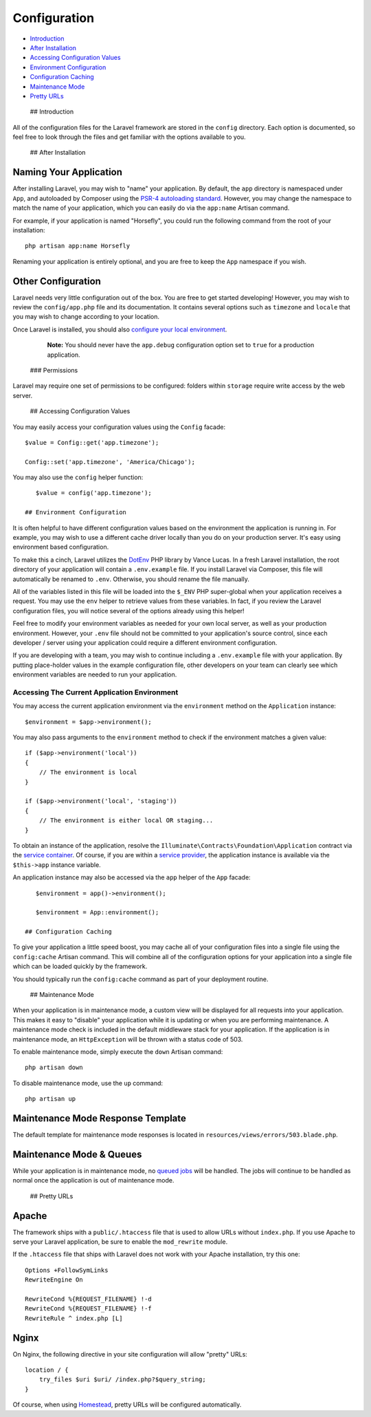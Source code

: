 Configuration
=============

-  `Introduction <#introduction>`__
-  `After Installation <#after-installation>`__
-  `Accessing Configuration Values <#accessing-configuration-values>`__
-  `Environment Configuration <#environment-configuration>`__
-  `Configuration Caching <#configuration-caching>`__
-  `Maintenance Mode <#maintenance-mode>`__
-  `Pretty URLs <#pretty-urls>`__

 ## Introduction

All of the configuration files for the Laravel framework are stored in
the ``config`` directory. Each option is documented, so feel free to
look through the files and get familiar with the options available to
you.

 ## After Installation

Naming Your Application
~~~~~~~~~~~~~~~~~~~~~~~

After installing Laravel, you may wish to "name" your application. By
default, the ``app`` directory is namespaced under ``App``, and
autoloaded by Composer using the `PSR-4 autoloading
standard <http://www.php-fig.org/psr/psr-4/>`__. However, you may change
the namespace to match the name of your application, which you can
easily do via the ``app:name`` Artisan command.

For example, if your application is named "Horsefly", you could run the
following command from the root of your installation:

::

    php artisan app:name Horsefly

Renaming your application is entirely optional, and you are free to keep
the ``App`` namespace if you wish.

Other Configuration
~~~~~~~~~~~~~~~~~~~

Laravel needs very little configuration out of the box. You are free to
get started developing! However, you may wish to review the
``config/app.php`` file and its documentation. It contains several
options such as ``timezone`` and ``locale`` that you may wish to change
according to your location.

Once Laravel is installed, you should also `configure your local
environment </docs/5.0/configuration#environment-configuration>`__.

    **Note:** You should never have the ``app.debug`` configuration
    option set to ``true`` for a production application.

 ### Permissions

Laravel may require one set of permissions to be configured: folders
within ``storage`` require write access by the web server.

 ## Accessing Configuration Values

You may easily access your configuration values using the ``Config``
facade:

::

    $value = Config::get('app.timezone');

    Config::set('app.timezone', 'America/Chicago');

You may also use the ``config`` helper function:

::

    $value = config('app.timezone');

 ## Environment Configuration

It is often helpful to have different configuration values based on the
environment the application is running in. For example, you may wish to
use a different cache driver locally than you do on your production
server. It's easy using environment based configuration.

To make this a cinch, Laravel utilizes the
`DotEnv <https://github.com/vlucas/phpdotenv>`__ PHP library by Vance
Lucas. In a fresh Laravel installation, the root directory of your
application will contain a ``.env.example`` file. If you install Laravel
via Composer, this file will automatically be renamed to ``.env``.
Otherwise, you should rename the file manually.

All of the variables listed in this file will be loaded into the
``$_ENV`` PHP super-global when your application receives a request. You
may use the ``env`` helper to retrieve values from these variables. In
fact, if you review the Laravel configuration files, you will notice
several of the options already using this helper!

Feel free to modify your environment variables as needed for your own
local server, as well as your production environment. However, your
``.env`` file should not be committed to your application's source
control, since each developer / server using your application could
require a different environment configuration.

If you are developing with a team, you may wish to continue including a
``.env.example`` file with your application. By putting place-holder
values in the example configuration file, other developers on your team
can clearly see which environment variables are needed to run your
application.

Accessing The Current Application Environment
^^^^^^^^^^^^^^^^^^^^^^^^^^^^^^^^^^^^^^^^^^^^^

You may access the current application environment via the
``environment`` method on the ``Application`` instance:

::

    $environment = $app->environment();

You may also pass arguments to the ``environment`` method to check if
the environment matches a given value:

::

    if ($app->environment('local'))
    {
        // The environment is local
    }

    if ($app->environment('local', 'staging'))
    {
        // The environment is either local OR staging...
    }

To obtain an instance of the application, resolve the
``Illuminate\Contracts\Foundation\Application`` contract via the
`service container </docs/5.0/container>`__. Of course, if you are
within a `service provider </docs/5.0/providers>`__, the application
instance is available via the ``$this->app`` instance variable.

An application instance may also be accessed via the ``app`` helper of
the ``App`` facade:

::

    $environment = app()->environment();

    $environment = App::environment();

 ## Configuration Caching

To give your application a little speed boost, you may cache all of your
configuration files into a single file using the ``config:cache``
Artisan command. This will combine all of the configuration options for
your application into a single file which can be loaded quickly by the
framework.

You should typically run the ``config:cache`` command as part of your
deployment routine.

 ## Maintenance Mode

When your application is in maintenance mode, a custom view will be
displayed for all requests into your application. This makes it easy to
"disable" your application while it is updating or when you are
performing maintenance. A maintenance mode check is included in the
default middleware stack for your application. If the application is in
maintenance mode, an ``HttpException`` will be thrown with a status code
of 503.

To enable maintenance mode, simply execute the ``down`` Artisan command:

::

    php artisan down

To disable maintenance mode, use the ``up`` command:

::

    php artisan up

Maintenance Mode Response Template
~~~~~~~~~~~~~~~~~~~~~~~~~~~~~~~~~~

The default template for maintenance mode responses is located in
``resources/views/errors/503.blade.php``.

Maintenance Mode & Queues
~~~~~~~~~~~~~~~~~~~~~~~~~

While your application is in maintenance mode, no `queued
jobs </docs/5.0/queues>`__ will be handled. The jobs will continue to be
handled as normal once the application is out of maintenance mode.

 ## Pretty URLs

Apache
~~~~~~

The framework ships with a ``public/.htaccess`` file that is used to
allow URLs without ``index.php``. If you use Apache to serve your
Laravel application, be sure to enable the ``mod_rewrite`` module.

If the ``.htaccess`` file that ships with Laravel does not work with
your Apache installation, try this one:

::

    Options +FollowSymLinks
    RewriteEngine On

    RewriteCond %{REQUEST_FILENAME} !-d
    RewriteCond %{REQUEST_FILENAME} !-f
    RewriteRule ^ index.php [L]

Nginx
~~~~~

On Nginx, the following directive in your site configuration will allow
"pretty" URLs:

::

    location / {
        try_files $uri $uri/ /index.php?$query_string;
    }

Of course, when using `Homestead </docs/5.0/homestead>`__, pretty URLs
will be configured automatically.
